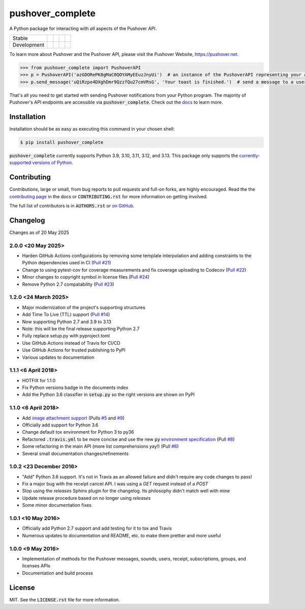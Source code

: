 pushover_complete
=================
A Python package for interacting with *all* aspects of the Pushover API.

=========== =============== ================== ======================= ====================
Stable      |stable_build|  |stable_coverage|  |stable_documentation|  |stable_pyversions|
Development |develop_build| |develop_coverage| |develop_documentation| |develop_pyversions|
=========== =============== ================== ======================= ====================

.. |stable_build| image:: https://github.com/scolby33/pushover_complete/actions/workflows/checks.yaml/badge.svg?branch=master
    :target: https://github.com/scolby33/pushover_complete/actions?query=branch%3Amaster
    :alt: Stable Build Status
.. |stable_coverage| image:: https://codecov.io/github/scolby33/pushover_complete/coverage.svg?branch=master
    :target: https://codecov.io/gh/scolby33/pushover_complete/branch/master
    :alt: Stable Test Coverage Status
.. |stable_documentation| image:: http://readthedocs.org/projects/pushover-complete/badge/?version=stable
    :target: http://pushover-complete.readthedocs.io/en/stable/?badge=stable
    :alt: Stable Documentation Status
.. |stable_pyversions| image:: https://img.shields.io/badge/python-3.9%2C%203.10%2C%203.11%2C%203.12%2C%203.13-blue?logo=python
    :alt: Stable Supported Python Versions: 3.9, 3.10, 3.11, 3.12, 3.13


.. |develop_build| image:: https://github.com/scolby33/pushover_complete/actions/workflows/checks.yaml/badge.svg?branch=develop
    :target: https://github.com/scolby33/pushover_complete/actions?query=branch%3Adevelop
    :alt: Development Build Status
.. |develop_coverage| image:: https://codecov.io/github/scolby33/pushover_complete/coverage.svg?branch=develop
    :target: https://codecov.io/gh/scolby33/pushover_complete/branch/develop
    :alt: Development Test Coverage Status
.. |develop_documentation| image:: http://readthedocs.org/projects/pushover-complete/badge/?version=develop
    :target: http://pushover-complete.readthedocs.io/en/develop/?badge=develop
    :alt: Development Documentation Status
.. |develop_pyversions| image:: https://img.shields.io/badge/python-3.9%2C%203.10%2C%203.11%2C%203.12%2C%203.13-blue?logo=python
    :alt: Development Supported Python Versions: 3.9, 3.10, 3.11, 3.12, 3.13

To learn more about Pushover and the Pushover API, please visit the Pushover Website, `<https://pushover.net>`_.

.. code-block:: python

   >>> from pushover_complete import PushoverAPI
   >>> p = PushoverAPI('azGDORePK8gMaC0QOYAMyEEuzJnyUi')  # an instance of the PushoverAPI representing your application
   >>> p.send_message('uQiRzpo4DXghDmr9QzzfQu27cmVRsG', 'Your toast is finished.')  # send a message to a user

That's all you need to get started with sending Pushover notifications from your Python program.
The majority of Pushover's API endpoints are accessible via :code:`pushover_complete`.
Check out the `docs <https://pushover-complete.readthedocs.io/>`_ to learn more.

Installation
------------

Installation should be as easy as executing this command in your chosen shell:

.. code-block:: sh

    $ pip install pushover_complete

:code:`pushover_complete` currently supports Python 3.9, 3.10, 3.11, 3.12, and 3.13.
This package only supports the `currently-supported versions of Python <https://devguide.python.org/versions/#supported-versions>`_.

Contributing
------------

Contributions, large or small, from bug reports to pull requests and full-on forks, are highly encouraged.
Read the the `contributing page <http://pushover-complete.readthedocs.io/en/latest/contributing.html>`_ in the docs or
:code:`CONTRIBUTING.rst` for more information on getting involved.

The full list of contributors is in :code:`AUTHORS.rst` or
`on GitHub <https://github.com/scolby33/pushover_complete/contributors>`_.

Changelog
---------

Changes as of 20 May 2025

2.0.0 <20 May 2025>
^^^^^^^^^^^^^^^^^^^

- Harden GitHub Actions configurations by removing some template interpolation and adding constraints to the Python dependencies used in CI (`Pull #21 <https://github.com/scolby33/pushover_complete/pull/21>`_)
- Change to using pytest-cov for coverage measurements and fix coverage uploading to Codecov (`Pull #22 <https://github.com/scolby33/pushover_complete/pull/22>`_)
- Minor changes to copyright symbol in license files (`Pull #24 <https://github.com/scolby33/pushover_complete/pull/24>`_)
- Remove Python 2.7 compatability (`Pull #23 <https://github.com/scolby33/pushover_complete/pull/23>`_)


1.2.0 <24 March 2025>
^^^^^^^^^^^^^^^^^^^^^

- Major modernization of the project's supporting structures
- Add Time To Live (TTL) support (`Pull #14 <https://github.com/scolby33/pushover_complete/pull/14>`_)
- Now supporting Python 2.7 and 3.9 to 3.13
- Note: this will be the final release supporting Python 2.7
- Fully replace setup.py with pyproject.toml
- Use GitHub Actions instead of Travis for CI/CD
- Use GitHub Actions for trusted publishing to PyPI
- Various updates to documentation


1.1.1 <6 April 2018>
^^^^^^^^^^^^^^^^^^^^

- HOTFIX for 1.1.0
- Fix Python versions badge in the documents index
- Add the Python 3.6 classifier in :code:`setup.py` so the right versions are shown on PyPI

1.1.0 <6 April 2018>
^^^^^^^^^^^^^^^^^^^^

- Add `image attachment support <https://pushover.net/api#attachments>`_ (Pulls `#5 <https://github.com/scolby33/pushover_complete/pull/5>`_ and `#9 <https://github.com/scolby33/pushover_complete/pull/9>`_)
- Officially add support for Python 3.6
- Change default tox environment for Python 3 to py36
- Refactored :code:`.travis.yml` to be more concise and use the new :code:`py` `environment specification <https://tox.readthedocs.io/en/3.0.0/example/basic.html#a-simple-tox-ini-default-environments>`_ (Pull `#8 <https://github.com/scolby33/pushover_complete/pull/8>`_)
- Some refactoring in the main API (more list comprehensions yay!) (Pull `#6 <https://github.com/scolby33/pushover_complete/pull/6>`_)
- Several small documentation changes/refinements

1.0.2 <23 December 2016>
^^^^^^^^^^^^^^^^^^^^^^^^

- "Add" Python 3.6 support. It's not in Travis as an allowed failure and didn't require any code changes to pass!
- Fix a major bug with the receipt cancel API. I was using a `GET` request instead of a `POST`
- Stop using the `releases` Sphinx plugin for the changelog. Its philosophy didn't match well with mine
- Update release procedure based on no longer using `releases`
- Some minor documentation fixes

1.0.1 <10 May 2016>
^^^^^^^^^^^^^^^^^^^

- Officially add Python 2.7 support and add testing for it to tox and Travis
- Numerous updates to documentation and README, etc. to make them prettier and more useful

1.0.0 <9 May 2016>
^^^^^^^^^^^^^^^^^^

- Implementation of methods for the Pushover messages, sounds, users, receipt, subscriptions, groups, and licenses APIs
- Documentation and build process

License
-------

MIT. See the :code:`LICENSE.rst` file for more information.

